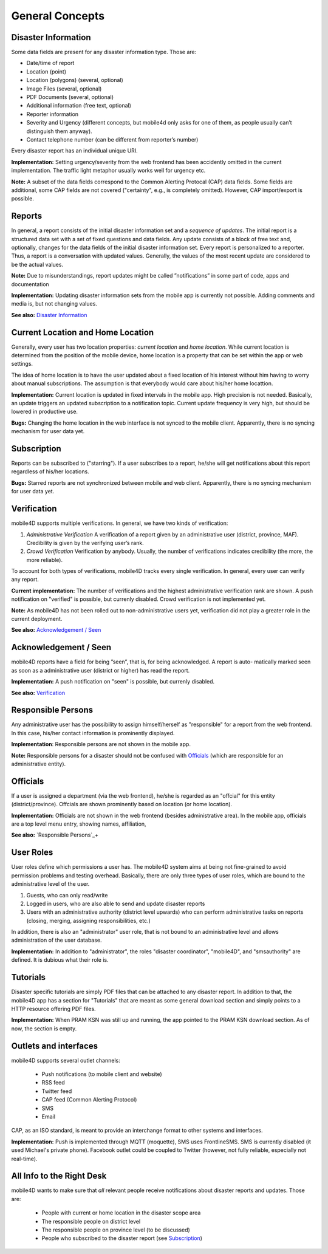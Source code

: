 
General Concepts
================

Disaster Information
--------------------

Some data fields are present for any disaster information type. Those are:


* Date/time of report
* Location (point)
* Location (polygons) (several, optional)
* Image Files (several, optional)
* PDF Documents (several, optional)
* Additional information (free text, optional)
* Reporter information
* Severity and Urgency (different concepts, but mobile4d only asks for one of them, as people usually can’t distinguish them anyway).
* Contact telephone number (can be different from reporter’s number)

Every disaster report has an individual unique URI.

**Implementation:** Setting urgency/severity from the web frontend has been accidently omitted in the current implementation. The traffic light metaphor usually works well for urgency etc.

**Note:** A subset of the data fields correspond to the Common Alerting Protocal (CAP) data fields. Some fields are additional, some CAP fields are not covered ("certainty", e.g., is completely omitted). However, CAP import/export is possible.





Reports
-------

In general, a report consists of the initial disaster information set and a *sequence of updates*. The initial report is a structured data set with a set of fixed questions and data fields. Any update consists of a block of free text and, optionally, changes for the data fields of the initial disaster information set. Every report is personalized to a reporter. Thus, a report is a conversation with updated values. Generally, the values of the most recent update are considered to be the actual values.

**Note:**
Due to misunderstandings, report updates might be called ”notifications” in some part of code, apps and documentation

**Implementation:**
Updating disaster information sets from the mobile app is currently not possible. Adding comments and media is, but not changing values.

**See also:** `Disaster Information`_


Current Location and Home Location
----------------------------------

Generally, every user has two location properties: *current location* and *home location*. While current location is determined from the position of the mobile device, home location is a property that can be set within the app or web settings.

The idea of home location is to have the user updated about a fixed location of his interest without him having to worry about manual subscriptions. The assumption is that everybody would care about his/her home locattion.


**Implementation:** Current location is updated in fixed intervals in the mobile app. High precision is not needed. Basically, an update triggers an updated subscription to a notification topic. Current update frequency is very high, but should be lowered in productive use.

**Bugs:** Changing the home location in the web interface is not synced to the mobile client. Apparently, there is no syncing mechanism for user data yet.

.. todo:: Check this bug


Subscription
------------

Reports can be subscribed to ("starring"). If a user subscribes to a report, he/she will get notifications about this report regardless of his/her locations.

**Bugs:** Starred reports are not synchronized between mobile and web client. Apparently, there is no syncing mechanism for user data yet.


Verification
------------

mobile4D supports multiple verifications. In general, we have two kinds of verification:

1. *Administrative Verification* A verification of a report given by an administrative user (district, province, MAF). Credibility is given by the verifying user’s rank.

2. *Crowd Verification* Verification by anybody. Usually, the number of verifications indicates credibility (the more, the more reliable).

To account for both types of verifications, mobile4D tracks every single verification. In general, every user can verify any report.

**Current implementation:** The number of verifications and the highest administrative verification rank are shown. A push notification on "verified" is possible, but currenly disabled. Crowd verification is not implemented yet.

**Note:** As mobile4D has not been rolled out to non-administrative users yet, verification did not play a greater role in the current deployment.

**See also:** `Acknowledgement / Seen`_


Acknowledgement / Seen
------------------------

mobile4D reports have a field for being ”seen”, that is, for being acknowledged. A report is auto- matically marked seen as soon as a administrative user (district or higher) has read the report.

**Implementation:** A push notification on "seen" is possible, but currenly disabled.

**See also:** `Verification`_


Responsible Persons
-------------------

Any administrative user has the possibility to assign himself/herself as "responsible" for a report from the web frontend. In this case, his/her contact information is prominently displayed.

**Implementation**: Responsible persons are not shown in the mobile app.

**Note:** Responsible persons for a disaster should not be confused with `Officials`_ (which are responsible for an administrative entity).

.. todo:: Verify the missing Android implementation



Officials
---------

If a user is assigned a department (via the web frontend), he/she is regarded as an "offcial" for this entity (district/province). Offcials are shown prominently based on location (or home location).

**Implementation:** Officials are not shown in the web frontend (besides administrative area). In the mobile app, officials are a top level menu entry, showing names, affiliation,

**See also:** `Responsible Persons`_+


User Roles
----------

User roles define which permissions a user has. The mobile4D system aims at being not fine-grained to avoid permission problems and testing overhead. Basically, there are only three types of user roles, which are bound to the administrative level of the user.

1. Guests, who can only read/write
2. Logged in users, who are also able to send and update disaster reports
3. Users with an administrative authority (district level upwards) who can perform administrative tasks on reports (closing, merging, assigning responsibilities, etc.)

In addition, there is also an "administrator" user role, that is not bound to an administrative level and allows administration of the user database.

**Implementation:** In addition to "administrator", the roles "disaster coordinator", "mobile4D", and "smsauthority" are defined. It is dubious what their role is.

.. todo:: Check user roles




Tutorials
---------

Disaster specific tutorials are simply PDF files that can be attached to any disaster report. In addition to that, the mobile4D app has a section for "Tutorials" that are meant as some general download section and simply points to a HTTP resource offering PDF files.

**Implementation:** When PRAM KSN was still up and running, the app pointed to the PRAM KSN download section. As of now, the section is empty.


Outlets and interfaces
----------------------

mobile4D supports several outlet channels:

 * Push notifications (to mobile client and website)
 * RSS feed
 * Twitter feed
 * CAP feed (Common Alerting Protocol)
 * SMS
 * Email

CAP, as an ISO standard, is meant to provide an interchange format to other systems and interfaces.

**Implementation:** Push is implemented through MQTT (moquette), SMS uses FrontlineSMS. SMS is currently disabled (it used Michael's private phone). Facebook outlet could be coupled to Twitter (however, not fully reliable, especially not real-time).


All Info to the Right Desk
--------------------------

mobile4D wants to make sure that *all* relevant people receive notifications about disaster reports and updates. Those are:

 * People with current or home location in the disaster scope area
 * The responsible people on district level
 * The responsible people on province level (to be discussed)
 * People who subscribed to the disaster report (see `Subscription`_)
